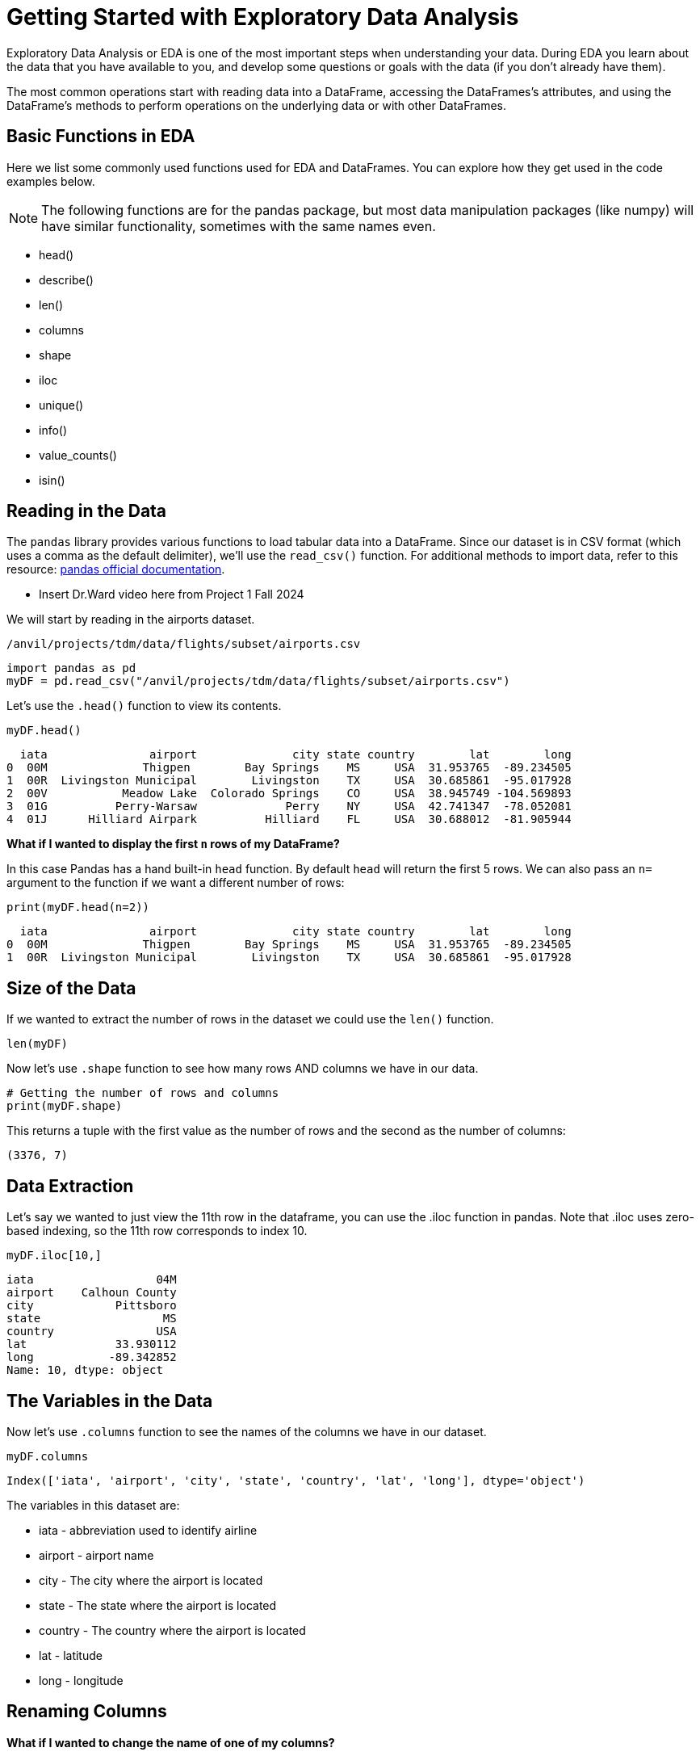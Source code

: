 = Getting Started with Exploratory Data Analysis

Exploratory Data Analysis or EDA is one of the most important steps when understanding your data. During EDA you learn about the data that you have available to you, and develop some questions or goals with the data (if you don't already have them). 

The most common operations start with reading data into a DataFrame, accessing the DataFrames’s attributes, and using the DataFrame’s methods to perform operations on the underlying data or with other DataFrames.

== Basic Functions in EDA

Here we list some commonly used functions used for EDA and DataFrames. You can explore how they get used in the code examples below.

NOTE: The following functions are for the pandas package, but most data manipulation packages (like numpy) will have similar functionality, sometimes with the same names even.

- head()
- describe()
- len()
- columns
- shape
- iloc
- unique()
- info()
- value_counts()
- isin()

== Reading in the Data
The `pandas` library provides various functions to load tabular data into a DataFrame. Since our dataset is in CSV format (which uses a comma as the default delimiter), we'll use the `read_csv()` function. For additional methods to import data, refer to this resource: https://pandas.pydata.org/docs/reference/api/pandas.read_csv.html[pandas official documentation].


* Insert Dr.Ward video here from Project 1 Fall 2024

We will start by reading in the airports dataset.

`/anvil/projects/tdm/data/flights/subset/airports.csv`

[source, python]
----
import pandas as pd
myDF = pd.read_csv("/anvil/projects/tdm/data/flights/subset/airports.csv")
----

Let's use the `.head()` function to view its contents.

[source, python]
----
myDF.head()
----

----
  iata               airport              city state country        lat        long
0  00M              Thigpen        Bay Springs    MS     USA  31.953765  -89.234505
1  00R  Livingston Municipal        Livingston    TX     USA  30.685861  -95.017928
2  00V           Meadow Lake  Colorado Springs    CO     USA  38.945749 -104.569893
3  01G          Perry-Warsaw             Perry    NY     USA  42.741347  -78.052081
4  01J      Hilliard Airpark          Hilliard    FL     USA  30.688012  -81.905944
----

**What if I wanted to display the first `n` rows of my DataFrame?**

In this case Pandas has a hand built-in `head` function. By default `head` will return the first 5 rows. We can also pass an `n=` argument to the function if we want a different number of rows: 

[source, python]
----
print(myDF.head(n=2))
----

----
  iata               airport              city state country        lat        long
0  00M              Thigpen        Bay Springs    MS     USA  31.953765  -89.234505
1  00R  Livingston Municipal        Livingston    TX     USA  30.685861  -95.017928
----



== Size of the Data

If we wanted to extract the number of rows in the dataset we could use the `len()` function. 


[source, python]
----
len(myDF)
----

Now let's use `.shape` function to see how many rows AND columns we have in our data. 


[source, python]
----
# Getting the number of rows and columns
print(myDF.shape)
----

This returns a tuple with the first value as the number of rows and the second as the number of columns:

----
(3376, 7)
----

== Data Extraction
Let's say we wanted to just view the 11th row in the dataframe, you can use the .iloc function in pandas. Note that .iloc uses zero-based indexing, so the 11th row corresponds to index 10.
[source, python]
----
myDF.iloc[10,]
----

----
iata                  04M
airport    Calhoun County
city            Pittsboro
state                  MS
country               USA
lat             33.930112
long           -89.342852
Name: 10, dtype: object
----

== The Variables in the Data

Now let's use `.columns` function to see the names of the columns we have in our dataset.


[source, python]
----
myDF.columns
----

----
Index(['iata', 'airport', 'city', 'state', 'country', 'lat', 'long'], dtype='object')
----

The variables in this dataset are:

* iata - abbreviation used to identify airline
* airport - airport name
* city - The city where the airport is located
* state - The state where the airport is located
* country - The country where the airport is located
* lat - latitude
* long - longitude 


== Renaming Columns  

**What if I wanted to change the name of one of my columns?**

[source, python]
----
myDF = myDF.rename(columns={'long': 'lon'})
----

You could also add the `inplace=True` argument to make the change directly to the DataFrame: 

[source, python]
----
myDF.rename(columns={'long': 'lon'}, inplace=True)
----

Either method would result in the `long` column being renamed to `lon` in this example. 

[source, python]
----
myDF.rename(columns={'long': 'lon'}, inplace=True)
print(myDF.columns)
----

----
Index(['iata', 'airport', 'city', 'state', 'country', 'lat', 'lon'], dtype='object')
----


== Dataset Summary with describe()

[source, python]
----
myDF.describe()
----

----
 	       lat 	           lon
count 	3376.000000 	3376.000000
mean 	40.036524 	    -98.621205
std 	8.329559 	    22.869458
min 	7.367222 	   -176.646031
25% 	34.688427 	   -108.761121
50% 	39.434449 	   -93.599425
75% 	43.372612 	   -84.137519
max 	71.285448 	   145.621384
----

The `describe()` function in pandas generates a summary of descriptive statistics for numeric columns in the dataset. Based on our output, we can see that the average latitude in our dataset is approximately 40.04, while the average longitude is around -98.62. This suggests that, on average, the airports in this dataset are located in the central United States, as these coordinates fall near the center of the United States.

== Unique values in a column

Additionally, if we wanted to see how many unique countries we have in the airports dataset we could use the `unique` function. When performing EDA, it's often useful to understand the quantity and uniqueness of a specific category, making this function particularly useful.

[source, python]
----
unique_countries = myDF['country'].unique()
print(unique_countries)
----

----
['USA' 'Thailand' 'Palau' 'N Mariana Islands'
 'Federated States of Micronesia']
----

Understanding the columns in your dataset is a critical step when conducting initial exploratory data analysis.

== Value Counts
When working with categorical data, value counts is also a useful function. The function values_counts() returns the number of times each value appears in the column. The output will be sorted in descending order when using `value_counts()`. 


[source, python]
----
airport_counts = myDF['airport'].value_counts() #One categorical variable
print(airport_counts)
----

----
airport
Municipal                          5
Jackson County                     5
Monroe County                      5
Lancaster                          4
Plymouth Municipal                 4
                                  ..
Chehalis-Centralia                 1
Charlotte/Douglas International    1
Clearwater Air Park                1
Camarillo                          1
Zanesville Municipal               1
Name: count, Length: 3245, dtype: int64
----

[source, python]
----
country_airport_counts = myDF[['country', 'airport']].value_counts() #Two categorical variables
print(country_airport_counts)
----

----
country  airport                    
USA      Jackson County                 5
         Monroe County                  5
         Municipal                      5
         Plymouth Municipal             4
         Lancaster                      4
                                       ..
         Georgetown-Scott County        1
         Geraldine                      1
         Gettysburg  & Travel Center    1
         Gettysburg Municipal           1
         Zephyrhills Municipal          1
Name: count, Length: 3245, dtype: int64
----

== Is In
The isin() function checks whether each element meets the condition specified by returning a boolean series. 

[source, python]
----
myDF['country'].isin(['Thailand'])
----

----
0       False
1       False
2       False
3       False
4       False
        ...  
3371    False
3372    False
3373    False
3374    False
3375    False
Name: country, Length: 3376, dtype: bool
----

